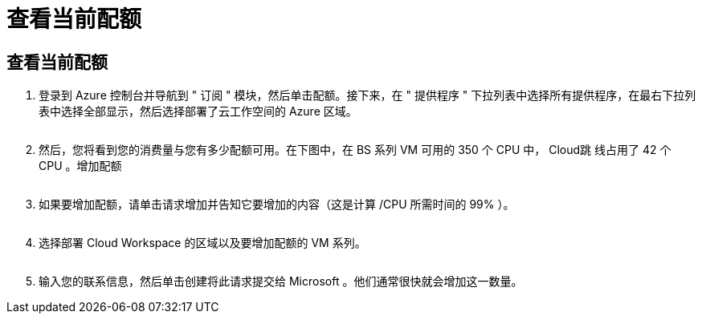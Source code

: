 = 查看当前配额
:allow-uri-read: 




== 查看当前配额

. 登录到 Azure 控制台并导航到 " 订阅 " 模块，然后单击配额。接下来，在 " 提供程序 " 下拉列表中选择所有提供程序，在最右下拉列表中选择全部显示，然后选择部署了云工作空间的 Azure 区域。
+
image:quota1.png[""]

. 然后，您将看到您的消费量与您有多少配额可用。在下图中，在 BS 系列 VM 可用的 350 个 CPU 中， Cloud跳 线占用了 42 个 CPU 。增加配额
+
image:quota2.png[""]

. 如果要增加配额，请单击请求增加并告知它要增加的内容（这是计算 /CPU 所需时间的 99% ）。
+
image:quota3.png[""]

. 选择部署 Cloud Workspace 的区域以及要增加配额的 VM 系列。
+
image:quota4.png[""]

. 输入您的联系信息，然后单击创建将此请求提交给 Microsoft 。他们通常很快就会增加这一数量。

